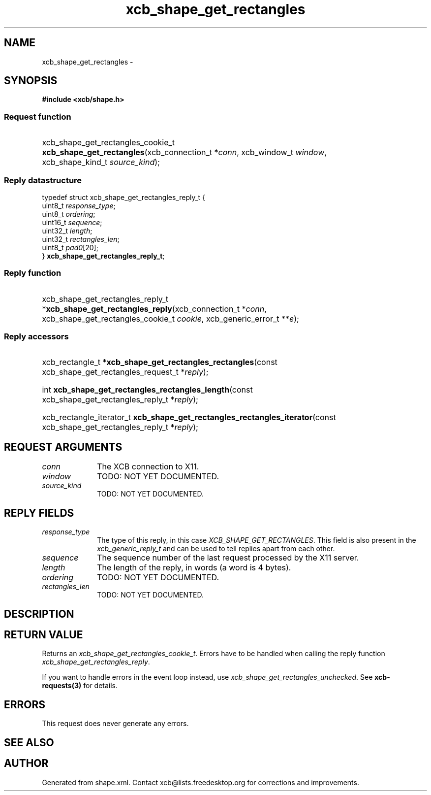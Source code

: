 .TH xcb_shape_get_rectangles 3  "libxcb 1.13" "X Version 11" "XCB Requests"
.ad l
.SH NAME
xcb_shape_get_rectangles \- 
.SH SYNOPSIS
.hy 0
.B #include <xcb/shape.h>
.SS Request function
.HP
xcb_shape_get_rectangles_cookie_t \fBxcb_shape_get_rectangles\fP(xcb_connection_t\ *\fIconn\fP, xcb_window_t\ \fIwindow\fP, xcb_shape_kind_t\ \fIsource_kind\fP);
.PP
.SS Reply datastructure
.nf
.sp
typedef struct xcb_shape_get_rectangles_reply_t {
    uint8_t  \fIresponse_type\fP;
    uint8_t  \fIordering\fP;
    uint16_t \fIsequence\fP;
    uint32_t \fIlength\fP;
    uint32_t \fIrectangles_len\fP;
    uint8_t  \fIpad0\fP[20];
} \fBxcb_shape_get_rectangles_reply_t\fP;
.fi
.SS Reply function
.HP
xcb_shape_get_rectangles_reply_t *\fBxcb_shape_get_rectangles_reply\fP(xcb_connection_t\ *\fIconn\fP, xcb_shape_get_rectangles_cookie_t\ \fIcookie\fP, xcb_generic_error_t\ **\fIe\fP);
.SS Reply accessors
.HP
xcb_rectangle_t *\fBxcb_shape_get_rectangles_rectangles\fP(const xcb_shape_get_rectangles_request_t *\fIreply\fP);
.HP
int \fBxcb_shape_get_rectangles_rectangles_length\fP(const xcb_shape_get_rectangles_reply_t *\fIreply\fP);
.HP
xcb_rectangle_iterator_t \fBxcb_shape_get_rectangles_rectangles_iterator\fP(const xcb_shape_get_rectangles_reply_t *\fIreply\fP);
.br
.hy 1
.SH REQUEST ARGUMENTS
.IP \fIconn\fP 1i
The XCB connection to X11.
.IP \fIwindow\fP 1i
TODO: NOT YET DOCUMENTED.
.IP \fIsource_kind\fP 1i
TODO: NOT YET DOCUMENTED.
.SH REPLY FIELDS
.IP \fIresponse_type\fP 1i
The type of this reply, in this case \fIXCB_SHAPE_GET_RECTANGLES\fP. This field is also present in the \fIxcb_generic_reply_t\fP and can be used to tell replies apart from each other.
.IP \fIsequence\fP 1i
The sequence number of the last request processed by the X11 server.
.IP \fIlength\fP 1i
The length of the reply, in words (a word is 4 bytes).
.IP \fIordering\fP 1i
TODO: NOT YET DOCUMENTED.
.IP \fIrectangles_len\fP 1i
TODO: NOT YET DOCUMENTED.
.SH DESCRIPTION
.SH RETURN VALUE
Returns an \fIxcb_shape_get_rectangles_cookie_t\fP. Errors have to be handled when calling the reply function \fIxcb_shape_get_rectangles_reply\fP.

If you want to handle errors in the event loop instead, use \fIxcb_shape_get_rectangles_unchecked\fP. See \fBxcb-requests(3)\fP for details.
.SH ERRORS
This request does never generate any errors.
.SH SEE ALSO
.SH AUTHOR
Generated from shape.xml. Contact xcb@lists.freedesktop.org for corrections and improvements.
